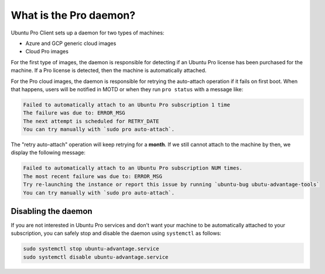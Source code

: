 .. _the-pro-daemon:

What is the Pro daemon?
***********************

Ubuntu Pro Client sets up a daemon for two types of machines:

* Azure and GCP generic cloud images
* Cloud Pro images

For the first type of images, the daemon is responsible
for detecting if an Ubuntu Pro license has been purchased for the machine.
If a Pro license is detected, then the machine is automatically attached.

For the Pro cloud images, the daemon is responsible for retrying the auto-attach
operation if it fails on first boot. When that happens, users will be notified in
MOTD or when they run ``pro status`` with a message like:

.. code-block:: text

   Failed to automatically attach to an Ubuntu Pro subscription 1 time
   The failure was due to: ERROR_MSG
   The next attempt is scheduled for RETRY_DATE
   You can try manually with `sudo pro auto-attach`.

The "retry auto-attach" operation will keep retrying for a **month**. If we
still cannot attach to the machine by then, we display the following message:

.. code-block:: text

   Failed to automatically attach to an Ubuntu Pro subscription NUM times.
   The most recent failure was due to: ERROR_MSG
   Try re-launching the instance or report this issue by running `ubuntu-bug ubutu-advantage-tools`
   You can try manually with `sudo pro auto-attach`.

Disabling the daemon
====================

If you are not interested in Ubuntu Pro services and don't want your machine to
be automatically attached to your subscription, you can safely stop and disable
the daemon using ``systemctl`` as follows:

.. code-block:: bash

    sudo systemctl stop ubuntu-advantage.service
    sudo systemctl disable ubuntu-advantage.service
